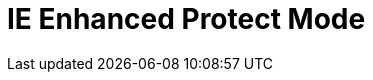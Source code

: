 = IE Enhanced Protect Mode
// :hp-image: /covers/cover.png
// :published_at: 2019-01-31
:hp-tags: Browser Compatibility, IE, Enhanced Protect Mode
:hp-alt-title: Test IE False Positives
